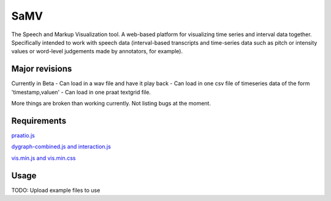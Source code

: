 
---------
SaMV
---------

The Speech and Markup Visualization tool.  A web-based platform for visualizing time
series and interval data together.  Specifically intended to work with speech data
(interval-based transcripts and time-series data such as pitch or intensity values or
word-level judgements made by annotators, for example).


Major revisions
================


Currently in Beta
- Can load in a wav file and have it play back
- Can load in one csv file of timeseries data of the form 'timestamp,value\n'
- Can load in one praat textgrid file.

More things are broken than working currently.  Not listing bugs at the moment.


Requirements
==============

`praatio.js <https://github.com/timmahrt/praatIO.js>`_


`dygraph-combined.js and interaction.js <http://dygraphs.com/>`_


`vis.min.js and vis.min.css <http://visjs.org/>`_



Usage
=========

TODO: Upload example files to use


